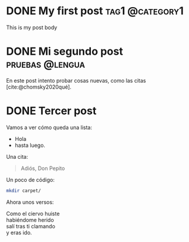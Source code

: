 #+hugo_base_dir: ../
#+language: es

* DONE My first post :tag1:@category1:
:PROPERTIES:
:EXPORT_FILE_NAME: 1-my-first-post
:END:
:LOGBOOK:
- State "DONE"       from              [2023-08-20 dom 14:10]
:END:
This is my post body

* DONE Mi segundo post :pruebas:@lengua:
:PROPERTIES:
:EXPORT_FILE_NAME: 2-mi-segundo-post
:END:
:LOGBOOK:
- State "DONE"       from "[X]"        [2023-08-20 dom 14:58]
- State "[X]"        from              [2023-08-20 dom 14:57]
- State "TODO"       from              [2023-08-20 dom 14:56]
:END:

En este post intento probar cosas nuevas, como las citas [cite:@chomsky2020qué].

#+print_bibliography:

* DONE Tercer post
:PROPERTIES:
:EXPORT_FILE_NAME: 3-mi-tercer-post
:END:
:LOGBOOK:
- State "TODO"       from              [2023-08-20 dom 18:13]
:END:

Vamos a ver cómo queda una lista:
- Hola
- hasta luego.

Una cita:
#+begin_quote
  Adiós, Don Pepito
#+end_quote

Un poco de código:
#+begin_src sh
mkdir carpet/
  #+end_src

Ahora unos versos:
#+begin_verse
Como el ciervo huiste
habiéndome herido
salí tras ti clamando
y eras ido.
#+end_verse
